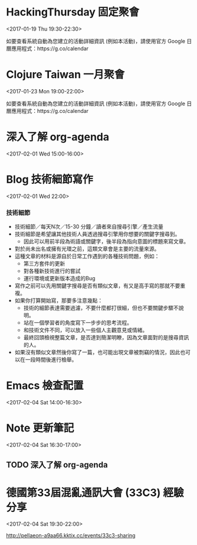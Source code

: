 * HackingThursday 固定聚會
  :PROPERTIES:
  :LOCATION: 田中園 光華店, No. 1, Línyí St, Zhongzheng District Taipei City, Taiwan 100, Taipei, Taipei City, tw, 100
  :LINK: [[https://www.google.com/calendar/event?eid=XzZ0bG5hcXJsZTVwNmNwYjRkaG1qNHBocGVob200ZGo1ZGxpbWFzajNlMWpqOHJiaDY1am1lcDFoYzlsbWtxams2dG9qNmMxajYwcWoycXBvNzRvN2FzcGxlcGszMHIzaWNnbzcwY2pkZWxuNmUgZmF0ZmluZ2VyZXJyQG0][Go to gcal web page]]
  :ID: _6tlnaqrle5p6cpb4dhmj4phpehom4dj5dlimasj3e1jj8rbh65jmep1hc9lmkqjk6toj6c1j60qj2qpo74o7asplepk30r3icgo70cjdeln6e
  :END:

  <2017-01-19 Thu 19:30-22:30>

如要查看系統自動為您建立的活動詳細資訊 (例如本活動)，請使用官方 Google 日曆應用程式：https://g.co/calendar
* Clojure Taiwan 一月聚會
  :PROPERTIES:
  :LOCATION: http://moztw.org/space/, 地址：100 台北市中正區八德路一段 94 號 3F  //  3rd Fl., No. 94, Sec. 1, Ba-de Rd., Zhongzheng District, Taipei City 100, Taiwan, Taipei, tw
  :LINK: [[https://www.google.com/calendar/event?eid=XzZ0bG5hcXJsZTVwNmNwYjRkaG1qNHBocGVoaDZxZWI5Y2hpNmtzcG9kMWkzZ3FqNWVncm4ycnBnNnBrNjRjYmdlcGo2MmNqaWRka21jcmprNmNzbWdyYmtkOWszZXEzYWNoaWphcTluZGxtbWUgZmF0ZmluZ2VyZXJyQG0][Go to gcal web page]]
  :ID: _6tlnaqrle5p6cpb4dhmj4phpehh6qeb9chi6kspod1i3gqj5egrn2rpg6pk64cbgepj62cjiddkmcrjk6csmgrbkd9k3eq3achijaq9ndlmme
  :END:

  <2017-01-23 Mon 19:00-22:00>

如要查看系統自動為您建立的活動詳細資訊 (例如本活動)，請使用官方 Google 日曆應用程式：https://g.co/calendar
* 深入了解 org-agenda
  :PROPERTIES:
  :LINK: [[https://www.google.com/calendar/event?eid=NDIxZTlkNHM3ZzRndDZtN29yNjlyZTR1aGsgZmF0ZmluZ2VyZXJyQG0][Go to gcal web page]]
  :ID: 421e9d4s7g4gt6m7or69re4uhk
  :END:

  <2017-02-01 Wed 15:00-16:00>


* Blog 技術細節寫作
  :PROPERTIES:
  :LINK: [[https://www.google.com/calendar/event?eid=ODZ1NnR0aW5xcXBsN2Q4cTYzc2ptOHVtcWMgZmF0ZmluZ2VyZXJyQG0][Go to gcal web page]]
  :ID: 86u6ttinqqpl7d8q63sjm8umqc
  :END:

  <2017-02-01 Wed 22:00>



*** 技術細節
- 技術細節／每天N次／15-30 分鐘／讀者來自搜尋引擎／產生流量
- 技術細節是希望讓其他技術人員透過搜尋引擎用你想要的關鍵字搜尋到。
  - 因此可以用前半段為術語或關鍵字，後半段為指向意圖的標題來寫文章。
- 對於尚未出名或擁有光環之前，這類文章會是主要的流量來源。
- 這種文章的材料是源自於日常工作遇到的各種技術問題，例如：
  - 第三方套件的更新
  - 對各種新技術進行的嘗試
  - 運行環境或更新版本造成的Bug
- 寫作之前可以先用關鍵字搜尋是否有類似文章，有又是高手寫的那就不要重複。
- 如果你打算開始寫，那要多注意幾點：
  - 技術的細節表達需要過濾，不要什麼都打很細，但也不要關鍵步驟不說明。
  - 站在一個學習者的角度寫下一步步的思考流程。
  - 和技術文件不同，可以放入一些個人主觀意見或情緒。
  - 最終回頭檢視整篇文章，是否達到簡潔明瞭，因為文章面對的是搜尋資訊的人。
- 如果沒有類似文章然後你寫了一篇，也可能出現文章被剽竊的情況，因此也可以在一段時間後進行檢舉。
* Emacs 檢查配置
  :PROPERTIES:
  :LINK: [[https://www.google.com/calendar/event?eid=YjV1N210bDhlajNrcWRrYzM2ZTR1NHFuNjQgZmF0ZmluZ2VyZXJyQG0][Go to gcal web page]]
  :ID: b5u7mtl8ej3kqdkc36e4u4qn64
  :END:

  <2017-02-04 Sat 14:00-16:30>


* Note 更新筆記
  :PROPERTIES:
  :LINK: [[https://www.google.com/calendar/event?eid=dG9wZm1wdWVzaWYzdjhtYXQxMjZ0YnFoaTQgZmF0ZmluZ2VyZXJyQG0][Go to gcal web page]]
  :ID: topfmpuesif3v8mat126tbqhi4
  :END:

  <2017-02-04 Sat 16:30-17:00>







** TODO 深入了解 org-agenda
* 德國第33屆混亂通訊大會 (33C3) 經驗分享
  :PROPERTIES:
  :LOCATION: 100 台北市中正區八德路一段 94 號 3F
  :LINK: [[https://www.google.com/calendar/event?eid=OXI1cHBkZTd1YnF0c2kwdGRpM250YWVtNGMgZmF0ZmluZ2VyZXJyQG0][Go to gcal web page]]
  :ID: 9r5ppde7ubqtsi0tdi3ntaem4c
  :END:

  <2017-02-04 Sat 19:30-22:00>

http://pellaeon-a9aa66.kktix.cc/events/33c3-sharing
